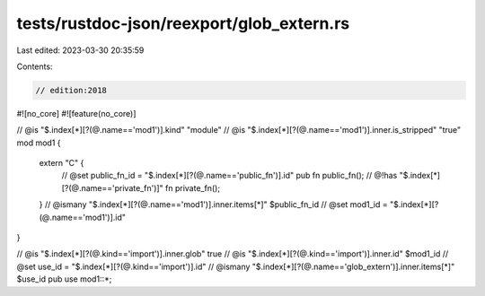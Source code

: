 tests/rustdoc-json/reexport/glob_extern.rs
==========================================

Last edited: 2023-03-30 20:35:59

Contents:

.. code-block:: rs

    // edition:2018

#![no_core]
#![feature(no_core)]

// @is "$.index[*][?(@.name=='mod1')].kind" \"module\"
// @is "$.index[*][?(@.name=='mod1')].inner.is_stripped" "true"
mod mod1 {
    extern "C" {
        // @set public_fn_id = "$.index[*][?(@.name=='public_fn')].id"
        pub fn public_fn();
        // @!has "$.index[*][?(@.name=='private_fn')]"
        fn private_fn();
    }
    // @ismany "$.index[*][?(@.name=='mod1')].inner.items[*]" $public_fn_id
    // @set mod1_id = "$.index[*][?(@.name=='mod1')].id"
}

// @is "$.index[*][?(@.kind=='import')].inner.glob" true
// @is "$.index[*][?(@.kind=='import')].inner.id" $mod1_id
// @set use_id = "$.index[*][?(@.kind=='import')].id"
// @ismany "$.index[*][?(@.name=='glob_extern')].inner.items[*]" $use_id
pub use mod1::*;


